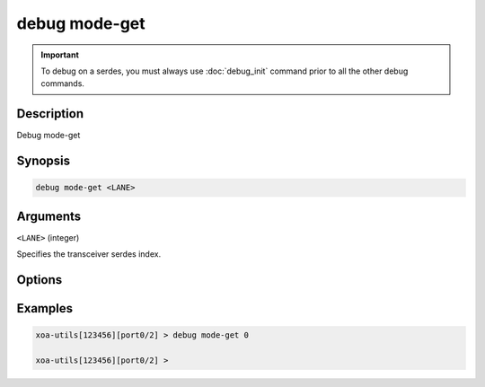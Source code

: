 debug mode-get
======================

.. important::
    
    To debug on a serdes, you must always use :doc:`debug_init` command prior to all the other debug commands.

    
Description
-----------

Debug mode-get



Synopsis
--------

.. code-block:: text

    debug mode-get <LANE>


Arguments
---------

``<LANE>`` (integer)

Specifies the transceiver serdes index.


Options
-------



Examples
--------

.. code-block:: text

    xoa-utils[123456][port0/2] > debug mode-get 0

    xoa-utils[123456][port0/2] >







